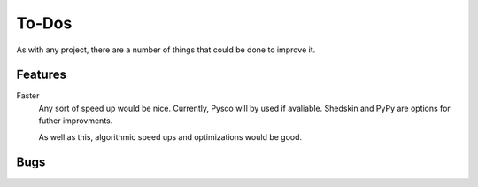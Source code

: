 ######
To-Dos
######

As with any project, there are a number of things that could be done to improve it.


Features
========

Faster
	Any sort of speed up would be nice. Currently, Pysco will by used if avaliable. Shedskin and PyPy are options for futher improvments. 
	
	As well as this, algorithmic speed ups and optimizations would be good.


Bugs
====

